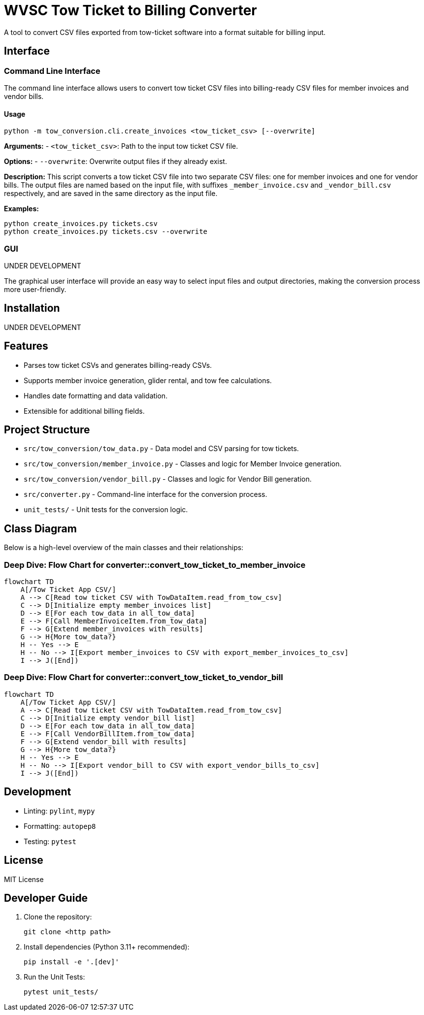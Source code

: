 = WVSC Tow Ticket to Billing Converter

A tool to convert CSV files exported from tow-ticket software into a format suitable for billing input.

== Interface

=== Command Line Interface

The command line interface allows users to convert tow ticket CSV files into billing-ready CSV files for member invoices and vendor bills.

==== Usage

[source,sh]
----
python -m tow_conversion.cli.create_invoices <tow_ticket_csv> [--overwrite]
----

*Arguments:*
- `<tow_ticket_csv>`: Path to the input tow ticket CSV file.

*Options:*
- `--overwrite`: Overwrite output files if they already exist.

*Description:*
This script converts a tow ticket CSV file into two separate CSV files: one for member invoices and one for vendor bills. The output files are named based on the input file, with suffixes `_member_invoice.csv` and `_vendor_bill.csv` respectively, and are saved in the same directory as the input file.

*Examples:*

[source,sh]
----
python create_invoices.py tickets.csv
python create_invoices.py tickets.csv --overwrite
----

=== GUI

UNDER DEVELOPMENT

The graphical user interface will provide an easy way to select input files and output directories, making the conversion process more user-friendly.

== Installation

UNDER DEVELOPMENT

== Features

* Parses tow ticket CSVs and generates billing-ready CSVs.
* Supports member invoice generation, glider rental, and tow fee calculations.
* Handles date formatting and data validation.
* Extensible for additional billing fields.

== Project Structure

* `src/tow_conversion/tow_data.py` - Data model and CSV parsing for tow tickets.
* `src/tow_conversion/member_invoice.py` - Classes and logic for Member Invoice generation.
* `src/tow_conversion/vendor_bill.py` - Classes and logic for Vendor Bill generation.
* `src/converter.py` - Command-line interface for the conversion process.
* `unit_tests/` - Unit tests for the conversion logic.

== Class Diagram

Below is a high-level overview of the main classes and their relationships:

=== Deep Dive: Flow Chart for converter::convert_tow_ticket_to_member_invoice
```mermaid
flowchart TD
    A[/Tow Ticket App CSV/]
    A --> C[Read tow ticket CSV with TowDataItem.read_from_tow_csv]
    C --> D[Initialize empty member_invoices list]
    D --> E[For each tow_data in all_tow_data]
    E --> F[Call MemberInvoiceItem.from_tow_data]
    F --> G[Extend member_invoices with results]
    G --> H{More tow_data?}
    H -- Yes --> E
    H -- No --> I[Export member_invoices to CSV with export_member_invoices_to_csv]
    I --> J([End])
```

=== Deep Dive: Flow Chart for converter::convert_tow_ticket_to_vendor_bill

```mermaid
flowchart TD
    A[/Tow Ticket App CSV/]
    A --> C[Read tow ticket CSV with TowDataItem.read_from_tow_csv]
    C --> D[Initialize empty vendor_bill list]
    D --> E[For each tow_data in all_tow_data]
    E --> F[Call VendorBillItem.from_tow_data]
    F --> G[Extend vendor_bill with results]
    G --> H{More tow_data?}
    H -- Yes --> E
    H -- No --> I[Export vendor_bill to CSV with export_vendor_bills_to_csv]
    I --> J([End])
```

== Development

* Linting: `pylint`, `mypy`
* Formatting: `autopep8`
* Testing: `pytest`

== License

MIT License

== Developer Guide

. Clone the repository:
+
----
git clone <http path>
----

. Install dependencies (Python 3.11+ recommended):
+
----
pip install -e '.[dev]'
----

. Run the Unit Tests:
+
----
pytest unit_tests/
----



